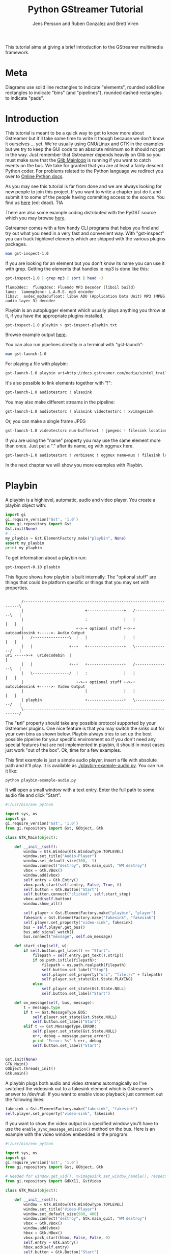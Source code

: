 #+TITLE: Python GStreamer Tutorial
#+AUTHOR: Jens Persson and Ruben Gonzalez and Brett Viren
#+VERSION: 1.0
#+DESCRIPTION: Rescued by from Internet death by [[https://github.com/rubenrua/GstreamerCodeSnippets][rubenrua]]


This tutorial aims at giving a brief introduction to the GStreamer multimedia framework.

* Meta

Diagrams use solid line rectangles to indicate "elements", rounded solid line rectangles to indicate "bins" (and "pipelines"), rounded dashed rectangles to indicate "pads".

* Introduction

This tutorial is meant to be a quick way to get to know more about Gstreamer but it'll take some time to write it though because we don't know it ourselves ... yet. We're usually using GNU/Linux and GTK in the examples but we try to keep the GUI code to an absolute minimum so it should not get in the way. Just remember that Gstreamer depends heavily on Glib so you must make sure that the [[http://pygstdocs.berlios.de/pygobject-reference/class-glibmainloop.html][Glib Mainloop]] is running if you want to catch events on the bus. We take for granted that you are at least a fairly descent Python coder. For problems related to the Python language we redirect you over to [[http://python.org/doc][Online Python docs]].

As you may see this tutorial is far from done and we are always looking for new people to join this project. If you want to write a chapter just do it and submit it to some of the people having commiting access to the source. You find us [[http://developer.berlios.de/projects/pygstdocs/][here]] (ed: dead). TIA

There are also some example coding distributed with the PyGST source which you may browse [[http://cgit.freedesktop.org/gstreamer/gst-python/tree/examples][here]].

Gstreamer comes with a few handy CLI programs that helps you find and try out what you need in a very fast and convenient way. With "gst-inspect" you can track highlevel elements which are shipped with the various plugins packages.

#+BEGIN_SRC sh :eval no
  man gst-inspect-1.0
#+END_SRC

If you are looking for an element but you don't know its name you can use it with grep. Getting the elements that handles ie mp3 is done like this:

#+BEGIN_SRC sh :results output text :exports both
  gst-inspect-1.0 | grep mp3 | sort | head -3
#+END_SRC

#+RESULTS:
: flump3dec:  flump3dec: Fluendo MP3 Decoder (liboil build)
: lame:  lamemp3enc: L.A.M.E. mp3 encoder
: libav:  avdec_mp3adufloat: libav ADU (Application Data Unit) MP3 (MPEG audio layer 3) decoder


Playbin is an autoplugger element which usually plays anything you throw at it, if you have the appropriate plugins installed.

#+BEGIN_SRC sh :results none :exports code
   gst-inspect-1.0 playbin > gst-inspect-playbin.txt
#+END_SRC

Browse example output [[./gst-inspect-playbin.txt][here]]. 

You can also run pipelines directly in a terminal with "gst-launch":

#+BEGIN_SRC sh :eval no
  man gst-launch-1.0
#+END_SRC

For playing a file with playbin:

#+BEGIN_SRC sh :eval no
  gst-launch-1.0 playbin uri=http://docs.gstreamer.com/media/sintel_trailer-480p.webm
#+END_SRC

It's also possible to link elements together with "!":

#+BEGIN_SRC sh :eval no
  gst-launch-1.0 audiotestsrc ! alsasink
#+END_SRC

You may also make different streams in the pipeline:

#+BEGIN_SRC sh :eval no
  gst-launch-1.0 audiotestsrc ! alsasink videotestsrc ! xvimagesink
#+END_SRC

Or, you can make a single frame JPEG

#+BEGIN_SRC sh :results none :exports code
  gst-launch-1.0 videotestsrc num-buffers=1 ! jpegenc ! filesink location=videotestsrc-frame.jpg
#+END_SRC

[[./videotestsrc-frame.jpg]]

If you are using the "name" property you may use the same element more than once. Just put a "." after its name, eg with oggmux here.

#+BEGIN_SRC sh :eval no
  gst-launch-1.0 audiotestsrc ! vorbisenc ! oggmux name=mux ! filesink location=file.ogg videotestsrc ! theoraenc ! mux.
#+END_SRC

In the next chapter we will show you more examples with Playbin.

* Playbin

A playbin is a highlevel, automatic, audio and video player. You create a playbin object with:

#+BEGIN_SRC python :results output
  import gi
  gi.require_version('Gst', '1.0')
  from gi.repository import Gst
  Gst.init(None)
  # ...
  my_playbin = Gst.ElementFactory.make("playbin", None)
  assert my_playbin
  print my_playbin
#+END_SRC

#+RESULTS:
: <__main__.GstPlayBin object at 0x7fd8e88e6aa0 (GstPlayBin at 0x1c0cf00)>

To get information about a playbin run:

#+BEGIN_SRC sh :eval no
  gst-inspect-0.10 playbin
#+END_SRC

This figure shows how playbin is built internally. The "optional stuff" are things that could be platform specific or things that you may set with properties.


#+BEGIN_SRC ditaa :file playbin-block.png
  
         /--------------------------------------------------------------------\
         |                           +----------------+   /---------------\   |
         |                           :                |   |               |   |
         |                       +->-+ optional stuff +->-+ autoaudiosink +----->- Audio Output
         |   /----------------\  |   |                |   |               |   |
         |   |                +--+   +----------------+   \---------------/   |
  uri ----->-+  uridecodebin  |                                               |
         |   |                +--+   +----------------+   /---------------\   |
         |   \----------------/  |   :                |   |               |   |
         |                       +->-+ optional stuff +->-+ autovideosink +----->- Video Output
         |                           |                |   |               |   |
         | playbin                   +----------------+   \---------------/   |
         \--------------------------------------------------------------------/
#+END_SRC

#+RESULTS:
[[file:playbin-block.png]]


  
The "*uri*" property should take any possible protocol supported by your Gstreamer plugins. One nice feature is that you may switch the sinks out for your own bins as shown below. Playbin always tries to set up the best possible pipeline for your specific environment so if you don't need any special features that are not implemented in playbin, it should in most cases just work "out of the box". Ok, time for a few examples.

This first example is just a simple audio player, insert a file with absolute path and it'll play.  It is available as [[./playbin-example-audio.py]].  You can run it like:

#+BEGIN_SRC sh :eval no
  python playbin-example-audio.py
#+END_SRC

It will open a small window with a text entry.  Enter the full path to some audio file and click "Start".

#+BEGIN_SRC python :eval no :tangle playbin-example-audio.py :results none
  #!/usr/bin/env python
  
  import sys, os
  import gi
  gi.require_version('Gst', '1.0')
  from gi.repository import Gst, GObject, Gtk
  
  class GTK_Main(object):
      
      def __init__(self):
          window = Gtk.Window(Gtk.WindowType.TOPLEVEL)
          window.set_title("Audio-Player")
          window.set_default_size(300, -1)
          window.connect("destroy", Gtk.main_quit, "WM destroy")
          vbox = Gtk.VBox()
          window.add(vbox)
          self.entry = Gtk.Entry()
          vbox.pack_start(self.entry, False, True, 0)
          self.button = Gtk.Button("Start")
          self.button.connect("clicked", self.start_stop)
          vbox.add(self.button)
          window.show_all()
  
          self.player = Gst.ElementFactory.make("playbin", "player")
          fakesink = Gst.ElementFactory.make("fakesink", "fakesink")
          self.player.set_property("video-sink", fakesink)
          bus = self.player.get_bus()
          bus.add_signal_watch()
          bus.connect("message", self.on_message)
          
      def start_stop(self, w):
          if self.button.get_label() == "Start":
              filepath = self.entry.get_text().strip()
              if os.path.isfile(filepath):
                  filepath = os.path.realpath(filepath)
                  self.button.set_label("Stop")
                  self.player.set_property("uri", "file://" + filepath)
                  self.player.set_state(Gst.State.PLAYING)
              else:
                  self.player.set_state(Gst.State.NULL)
                  self.button.set_label("Start")
  
      def on_message(self, bus, message):
          t = message.type
          if t == Gst.MessageType.EOS:
              self.player.set_state(Gst.State.NULL)
              self.button.set_label("Start")
          elif t == Gst.MessageType.ERROR:
              self.player.set_state(Gst.State.NULL)
              err, debug = message.parse_error()
              print "Error: %s" % err, debug
              self.button.set_label("Start")
  
  
  Gst.init(None)
  GTK_Main()
  GObject.threads_init()
  Gtk.main()
#+END_SRC

#+RESULTS:
: None

A playbin plugs both audio and video streams automagically so I've switched the videosink out to a fakesink element which is Gstreamer's answer to /dev/null. If you want to enable video playback just comment out the following lines:

#+BEGIN_SRC python :eval no
  fakesink = Gst.ElementFactory.make("fakesink", "fakesink")
  self.player.set_property("video-sink", fakesink)
#+END_SRC

If you want to show the video output in a specified window you'll have to use the =enable_sync_message_emission()= method on the bus. Here is an example with the video window embedded in the program.

#+BEGIN_SRC python :tangle playbin-example-video.py :results none
  #!/usr/bin/env python
  
  import sys, os
  import gi
  gi.require_version('Gst', '1.0')
  from gi.repository import Gst, GObject, Gtk
  
  # Needed for window.get_xid(), xvimagesink.set_window_handle(), respectively:
  from gi.repository import GdkX11, GstVideo
  
  class GTK_Main(object):
        
      def __init__(self):
          window = Gtk.Window(Gtk.WindowType.TOPLEVEL)
          window.set_title("Video-Player")
          window.set_default_size(500, 400)
          window.connect("destroy", Gtk.main_quit, "WM destroy")
          vbox = Gtk.VBox()
          window.add(vbox)
          hbox = Gtk.HBox()
          vbox.pack_start(hbox, False, False, 0)
          self.entry = Gtk.Entry()
          hbox.add(self.entry)
          self.button = Gtk.Button("Start")
          hbox.pack_start(self.button, False, False, 0)
          self.button.connect("clicked", self.start_stop)
          self.movie_window = Gtk.DrawingArea()
          vbox.add(self.movie_window)
          window.show_all()
          
          self.player = Gst.ElementFactory.make("playbin", "player")
          bus = self.player.get_bus()
          bus.add_signal_watch()
          bus.enable_sync_message_emission()
          bus.connect("message", self.on_message)
          bus.connect("sync-message::element", self.on_sync_message)
          
      def start_stop(self, w):
          if self.button.get_label() == "Start":
              filepath = self.entry.get_text().strip()
              if os.path.isfile(filepath):
                  filepath = os.path.realpath(filepath)
                  self.button.set_label("Stop")
                  self.player.set_property("uri", "file://" + filepath)
                  self.player.set_state(Gst.State.PLAYING)
              else:
                  self.player.set_state(Gst.State.NULL)
                  self.button.set_label("Start")
                  
      def on_message(self, bus, message):
          t = message.type
          if t == Gst.MessageType.EOS:
              self.player.set_state(Gst.State.NULL)
              self.button.set_label("Start")
          elif t == Gst.MessageType.ERROR:
              self.player.set_state(Gst.State.NULL)
              err, debug = message.parse_error()
              print "Error: %s" % err, debug
              self.button.set_label("Start")
              
      def on_sync_message(self, bus, message):
          if message.get_structure().get_name() == 'prepare-window-handle':
              imagesink = message.src
              imagesink.set_property("force-aspect-ratio", True)
              imagesink.set_window_handle(self.movie_window.get_property('window').get_xid())
  
  
  GObject.threads_init()
  Gst.init(None)        
  GTK_Main()
  Gtk.main()
#+END_SRC

And just to make things a little more complicated you can switch the playbins videosink to a [[http://gstreamer.freedesktop.org/data/doc/gstreamer/head/gstreamer/html/GstBin.html][=Gst.Bin=]] with a [[http://gstreamer.freedesktop.org/data/doc/gstreamer/head/gstreamer/html/GstGhostPad.html][=Gst.GhostPad=]] on it. Here's an example with a timeoverlay.

#+BEGIN_SRC python :eval no
  bin = Gst.Bin.new("my-bin")
  timeoverlay = Gst.ElementFactory.make("timeoverlay")
  bin.add(timeoverlay)
  pad = timeoverlay.get_static_pad("video_sink")
  ghostpad = Gst.GhostPad.new("sink", pad)
  bin.add_pad(ghostpad)
  videosink = Gst.ElementFactory.make("autovideosink")
  bin.add(videosink)
  timeoverlay.link(videosink)
  self.player.set_property("video-sink", bin)
#+END_SRC

Add that code to the example above and you'll get a timeoverlay too. We'll talk more about ghostpads later.

On peoples requests we add a CLI example which plays music, just run it with:

#+BEGIN_SRC sh :eval no
  python cliplayer.py /path/to/file1.mp3 /path/to/file2.ogg
#+END_SRC

#+BEGIN_SRC python :tangle playbin-example-cliplayer.py :results none
  
  #!/usr/bin/env python
  
  import sys, os, time, thread
  import gi
  gi.require_version('Gst', '1.0')
  from gi.repository import Gst, GLib, GObject
  
  class CLI_Main(object):
        
      def __init__(self):
          self.player = Gst.ElementFactory.make("playbin", "player")
          fakesink = Gst.ElementFactory.make("fakesink", "fakesink")
          self.player.set_property("video-sink", fakesink)
          bus = self.player.get_bus()
          bus.add_signal_watch()
          bus.connect("message", self.on_message)
              
      def on_message(self, bus, message):
          t = message.type
          if t == Gst.MessageType.EOS:
              self.player.set_state(Gst.State.NULL)
              self.playmode = False
          elif t == Gst.MessageType.ERROR:
              self.player.set_state(Gst.State.NULL)
              err, debug = message.parse_error()
              print "Error: %s" % err, debug
              self.playmode = False
  
      def start(self):
          for filepath in sys.argv[1:]:
              if os.path.isfile(filepath):
                  filepath = os.path.realpath(filepath)
                  self.playmode = True
                  self.player.set_property("uri", "file://" + filepath)
                  self.player.set_state(Gst.State.PLAYING)
                  while self.playmode:
                      time.sleep(1)
          time.sleep(1)
          loop.quit()
  
  GObject.threads_init()
  Gst.init(None)        
  mainclass = CLI_Main()
  thread.start_new_thread(mainclass.start, ())
  loop = GLib.MainLoop()
  loop.run()
    
#+END_SRC


A playbin implements a [[http://gstreamer.freedesktop.org/data/doc/gstreamer/head/gstreamer/html/GstPipeline.html][=Gst.Pipeline=]] element and that's what the next chapter is going to tell you more about.

* Pipeline

A [[http://gstreamer.freedesktop.org/data/doc/gstreamer/head/gstreamer/html/GstPipeline.html][=Gst.Pipeline=]] is a top-level bin with its own bus and clock. If your program only contains one bin-like object, this is what you're looking for. You create a pipeline object with:

#+BEGIN_SRC python :eval no
  my_pipeline = Gst.Pipeline("my-pipeline")
#+END_SRC

A pipeline is just a "container" where you can put other objects and when everything is in place and the file to play is specified you just set the pipelines state to [[http://gstreamer.freedesktop.org/data/doc/gstreamer/head/gstreamer/html/GstBin.html#GstBin.notes][=Gst.State.PLAYING=]] and there should be multimedia coming out of it.

In this first example I have taken the Audio-Player from the Playbin chapter and switched the playbin out for my own mp3 decoding capable pipeline. You can also testdrive pipelines with a program called gst-launch directly in a shell. That is, the next example below would look like this:

#+BEGIN_SRC sh :eval no
  gst-launch-1.0 filesrc location=file.mp3 ! mad ! audioconvert ! alsasink
#+END_SRC

Conceptually the pipeline is like:

#+BEGIN_SRC ditaa :file pipeline-block.png
    
                                 Example Gst.Pipeline 
    
           /---------------------------------------------------------------------\
           |   +---------+     +-------+     +--------------+     +----------+   |
           |   |         |     |       |     |              |     |          |   |
  file.mp3--->-| filesrc +-->--+  mad  +-->--+ audioconvert +-->--+ alsasink +---->-Audio Output
           |   |         |     |       |     |              |     |          |   |
           |   +---------+     +-------+     +--------------+     +----------+   |
           \---------------------------------------------------------------------/
  
#+END_SRC

#+RESULTS:
[[file:pipeline-block.png]]

and the source:

#+BEGIN_SRC python :tangle pipeline-example.py :results none
  
  #!/usr/bin/env python
  
  import sys, os
  import gi
  gi.require_version('Gst', '1.0')
  from gi.repository import Gst, GObject, Gtk
  
  class GTK_Main(object):
      
      def __init__(self):
          window = Gtk.Window(Gtk.WindowType.TOPLEVEL)
          window.set_title("MP3-Player")
          window.set_default_size(400, 200)
          window.connect("destroy", Gtk.main_quit, "WM destroy")
          vbox = Gtk.VBox()
          window.add(vbox)
          self.entry = Gtk.Entry()
          vbox.pack_start(self.entry, False, True, 0)
          self.button = Gtk.Button("Start")
          self.button.connect("clicked", self.start_stop)
          vbox.add(self.button)
          window.show_all()
          
          self.player = Gst.Pipeline.new("player")
          source = Gst.ElementFactory.make("filesrc", "file-source")
          decoder = Gst.ElementFactory.make("mad", "mp3-decoder")
          conv = Gst.ElementFactory.make("audioconvert", "converter")
          sink = Gst.ElementFactory.make("alsasink", "alsa-output")
          
          self.player.add(source)
          self.player.add(decoder)
          self.player.add(conv)
          self.player.add(sink)
          source.link(decoder)
          decoder.link(conv)
          conv.link(sink)
          
          bus = self.player.get_bus()
          bus.add_signal_watch()
          bus.connect("message", self.on_message)
  
      def start_stop(self, w):
          if self.button.get_label() == "Start":
              filepath = self.entry.get_text().strip()
              if os.path.isfile(filepath):
                  filepath = os.path.realpath(filepath)
                  self.button.set_label("Stop")
                  self.player.get_by_name("file-source").set_property("location", filepath)
                  self.player.set_state(Gst.State.PLAYING)
              else:
                  self.player.set_state(Gst.State.NULL)
                  self.button.set_label("Start")
  
      def on_message(self, bus, message):
          t = message.type
          if t == Gst.MessageType.EOS:
              self.player.set_state(Gst.State.NULL)
              self.button.set_label("Start")
          elif t == Gst.MessageType.ERROR:
              self.player.set_state(Gst.State.NULL)
              self.button.set_label("Start")
              err, debug = message.parse_error()
              print "Error: %s" % err, debug
  
  Gst.init(None)
  GTK_Main()
  GObject.threads_init()
  Gtk.main()
  
#+END_SRC


The next example is playing Mpeg2 videos. Some demuxers, such as =mpegdemux=, uses dynamic pads which are created at runtime and therefor you can't link between the demuxer and the next element in the pipeline before the pad has been created at runtime. Watch out for the =demuxer_callback()= method below.

THIS EXAMPLE IS NOT WORKING YET!!! You may submit a solution for it and we will announce a winner that gets, at your option, a date with Richard M Stallman, Eric S Raymond or Scarlett Johansson. And before anyone asks, NO, you may only choose ONE of the above choices! TIA

UPDATE! The competition is over. Mike Auty fixed it with a few queues. He passed on the grand prize though saying he's too busy coding so no time for dating. :D

#+BEGIN_SRC ditaa :file pipeline-branch-block.png
                                                           Gst.Pipeline 
           +----------------------------------------------------------------------------------------------------------+
           |                                                                                                          |
           |                                     +-------+   +-------+   +----------------+   +---------------+       |
           |                                     |       |   |       |   |                |   |               |       |
           |                                 +->-+ queue +->-+  mad  +->-+  audioconvert  +->-+ autoaudiosink +--------->-Audio Output
           |   +---------+   +-----------+   |   |       |   |       |   |                |   |               |       |
           |   |         |   |           +->-+   +-------+   +-------+   +----------------+   +---------------+       |
  file.mpg--->-| filesrc |->-| mpegdemux |                                                                            |
           |   |         |   |           +->-+   +-------+   +----------+   +------------------+   +---------------+  |
           |   +---------+   +-----------+   |   |       |   |          |   |                  |   |               |  |
           |                                 +->-+ queue +->-+ mpeg2dec +->-+ ffmpegcolorspace +->-+ autovideosink +---->-Video Output
           |                                     |       |   |          |   |                  |   |               |  |
           |                                     +-------+   +----------+   +------------------+   +---------------+  |
           |                                                                                                          |
           +----------------------------------------------------------------------------------------------------------+
#+END_SRC

#+RESULTS:
[[file:pipeline-branch-block.png]]


#+BEGIN_SRC python :tangle pipeline-branch-example.py :results none
  
  #!/usr/bin/env python
  
  import sys, os
  import gi
  gi.require_version('Gst', '1.0')
  from gi.repository import Gst, GObject, Gtk
  
  class GTK_Main(object):
      
      def __init__(self):
          window = Gtk.Window(Gtk.WindowType.TOPLEVEL)
          window.set_title("Mpeg2-Player")
          window.set_default_size(500, 400)
          window.connect("destroy", Gtk.main_quit, "WM destroy")
          vbox = Gtk.VBox()
          window.add(vbox)
          hbox = Gtk.HBox()
          vbox.pack_start(hbox, False, False, 0)
          self.entry = Gtk.Entry()
          hbox.add(self.entry)
          self.button = Gtk.Button("Start")
          hbox.pack_start(self.button, False, False, 0)
          self.button.connect("clicked", self.start_stop)
          self.movie_window = Gtk.DrawingArea()
          vbox.add(self.movie_window)
          window.show_all()
          
          self.player = Gst.Pipeline.new("player")
          source = Gst.ElementFactory.make("filesrc", "file-source")
          demuxer = Gst.ElementFactory.make("mpegpsdemux", "demuxer")
          demuxer.connect("pad-added", self.demuxer_callback)
          self.video_decoder = Gst.ElementFactory.make("mpeg2dec", "video-decoder")
          self.audio_decoder = Gst.ElementFactory.make("mad", "audio-decoder")
          audioconv = Gst.ElementFactory.make("audioconvert", "converter")
          audiosink = Gst.ElementFactory.make("autoaudiosink", "audio-output")
          videosink = Gst.ElementFactory.make("autovideosink", "video-output")
          self.queuea = Gst.ElementFactory.make("queue", "queuea")
          self.queuev = Gst.ElementFactory.make("queue", "queuev")
          colorspace = Gst.ElementFactory.make("videoconvert", "colorspace")
          
          self.player.add(source) 
          self.player.add(demuxer) 
          self.player.add(self.video_decoder) 
          self.player.add(self.audio_decoder) 
          self.player.add(audioconv) 
          self.player.add(audiosink) 
          self.player.add(videosink) 
          self.player.add(self.queuea) 
          self.player.add(self.queuev) 
          self.player.add(colorspace)
  
          source.link(demuxer)
  
          self.queuev.link(self.video_decoder)
          self.video_decoder.link(colorspace)
          colorspace.link(videosink)
  
          self.queuea.link(self.audio_decoder)
          self.audio_decoder.link(audioconv)
          audioconv.link(audiosink)
          
          bus = self.player.get_bus()
          bus.add_signal_watch()
          bus.enable_sync_message_emission()
          bus.connect("message", self.on_message)
          bus.connect("sync-message::element", self.on_sync_message)
  
      def start_stop(self, w):
          if self.button.get_label() == "Start":
              filepath = self.entry.get_text().strip()
              if os.path.isfile(filepath):
                  filepath = os.path.realpath(filepath)
                  self.button.set_label("Stop")
                  self.player.get_by_name("file-source").set_property("location", filepath)
                  self.player.set_state(Gst.State.PLAYING)
              else:
                  self.player.set_state(Gst.State.NULL)
                  self.button.set_label("Start")
  
      def on_message(self, bus, message):
          t = message.type
          if t == Gst.MessageType.EOS:
              self.player.set_state(Gst.State.NULL)
              self.button.set_label("Start")
          elif t == Gst.MessageType.ERROR:
              err, debug = message.parse_error()
              print "Error: %s" % err, debug
              self.player.set_state(Gst.State.NULL)
              self.button.set_label("Start")
              
      def on_sync_message(self, bus, message):
          if message.get_structure().get_name() == 'prepare-window-handle':
              imagesink = message.src
              imagesink.set_property("force-aspect-ratio", True)
              xid = self.movie_window.get_property('window').get_xid()
              imagesink.set_window_handle(xid)
      
      def demuxer_callback(self, demuxer, pad):
          if pad.get_property("template").name_template == "video_%02d":
              qv_pad = self.queuev.get_pad("sink")
              pad.link(qv_pad)
          elif pad.get_property("template").name_template == "audio_%02d":
              qa_pad = self.queuea.get_pad("sink")
              pad.link(qa_pad)
  
  
  Gst.init(None)
  GTK_Main()
  GObject.threads_init()
  Gtk.main()
#+END_SRC

This example is here [[./pipeline-branch-example.py]].

The elements in a pipeline connects to each other with pads and that's what the next chapter will tell you more about.

* Src, sink, pad ... oh my!

Hehe, now this isn't so complicated as it may seem at a first glance. A /src/ is an object that is "sending" data and a /sink/ is an object that is "receiving" data. These objects connect to each other with /pads/. Pads could be either /src/ or /sink/. Most elements have both /src/ and /sink/ pads. For example, a =mad= MP3 decoder element looks something like the ASCII figure below:


#+BEGIN_SRC ditaa :file sink-src-block.png
                                    mad element
     +---------------------------------------------------------+
     |                                                         |
     | /------------\     +----------------+     /-----------\ |
     | :            :     |                |     :           : |
  ->---+ pad (sink) +-->--+ internal stuff +-->--+ pad (src) +-->-
     | :            :     |                |     :           : |
     | \------------/     +----------------+     \-----------/ |
     |                                                         |
     +---------------------------------------------------------+
#+END_SRC

#+RESULTS:
[[file:sink-src-block.png]]

And as always if you want to know more about highlevel elements gst-inspect is your friend:

#+BEGIN_SRC sh :eval no
  gst-inspect-1.0 mad
#+END_SRC

In particular, the inheritance diagram shows that =mad= is an element:

#+BEGIN_EXAMPLE
GObject
 +----GInitiallyUnowned
       +----GstObject
             +----GstElement
                   +----GstAudioDecoder
                         +----GstMad
#+END_EXAMPLE 

There are many different ways to link elements together. In [[./pipeline-example.py]] we used the =Gst.Pipeline.add()= and the =.link()= method of the produced elements. You can also make a completely ready-to-go pipeline with the =parse_launch()= function. The many =.add()= calls in that example can be rewritten as:

#+BEGIN_SRC python :eval no
  mp3_pipeline = Gst.parse_launch("filesrc name=source ! mad name=decoder ! audioconvert name=conv ! alsasink name=sink")
#+END_SRC

The micro-language used in this function call is that of the =gst-launch= command line program.

When you do manually link pads with the =.link()= method make sure that you link a /src/-pad to a /sink/-pad. No rule though without exceptions. A =Gst.GhostPad= should be linked to a pad of the same kind as it self. We have already showed how a ghostpad works in the addition to example 2.2. A [[http://gstreamer.freedesktop.org/data/doc/gstreamer/head/gstreamer/html/GstBin.html][=Gst.Bin=]] can't link to other objects if you don't link a [[http://gstreamer.freedesktop.org/data/doc/gstreamer/head/gstreamer/html/GstGhostPad.html][=Gst.GhostPad=]] to an element inside the bin. The [[./playbin-example-video.py]] example in section [[Playbin]]  should look something like this:

#+BEGIN_SRC ditaa :file playbin-pads-block.png
    
                                               Gst.Bin
     /---------------------------------------------------------------------------- - -
     |                                                                               
     |                                       timeoverlay
     |                +----------------------------------------------------------+
     | /----------\   | /------------\   +---------------------+   /-----------\ |
     | :          |   | :            |   |                     |   :           | |
  ->---+ ghostpad |->---+ pad (sink) |->-| internal stuff here |->-+ pad (src) +-->--
     | :          |   | :            |   |                     |   :           | |
     | \----------/   | \------------/   +---------------------+   \-----------/ |
     |                +----------------------------------------------------------+
     |
     \---------------------------------------------------------------------------- - -
    
#+END_SRC

#+RESULTS:
[[file:playbin-pads-block.png]]

And the ghostpad above should be created as type "sink"!!!

Some pads are not always available and are only created when they are in use. Such pads are called "dynamical pads". The next example will show how to use dynamically created pads with an oggdemux. The link between the demuxer and the decoder is created with the =demuxer_callback()= method, which is called whenever a pad is created in the demuxer using the "pad-added" signal.

#+BEGIN_SRC python :tangle dynamic-ghostpad-example.py :results none
  
  #!/usr/bin/env python
  
  import sys, os
  import gi
  gi.require_version('Gst', '1.0')
  from gi.repository import Gst, GObject, Gtk
  
  class GTK_Main(object):
      
      def __init__(self):
          window = Gtk.Window(Gtk.WindowType.TOPLEVEL)
          window.set_title("Vorbis-Player")
          window.set_default_size(500, 200)
          window.connect("destroy", Gtk.main_quit, "WM destroy")
          vbox = Gtk.VBox()
          window.add(vbox)
          self.entry = Gtk.Entry()
          vbox.pack_start(self.entry, False, False, 0)
          self.button = Gtk.Button("Start")
          vbox.add(self.button)
          self.button.connect("clicked", self.start_stop)
          window.show_all()
          
          self.player = Gst.Pipeline.new("player")
          source = Gst.ElementFactory.make("filesrc", "file-source")
          demuxer = Gst.ElementFactory.make("oggdemux", "demuxer")
          demuxer.connect("pad-added", self.demuxer_callback)
          self.audio_decoder = Gst.ElementFactory.make("vorbisdec", "vorbis-decoder")
          audioconv = Gst.ElementFactory.make("audioconvert", "converter")
          audiosink = Gst.ElementFactory.make("autoaudiosink", "audio-output")
          
          self.player.add(source)
          self.player.add(demuxer)
          self.player.add(self.audio_decoder)
          self.player.add(audioconv)
          self.player.add(audiosink)
  
          source.link(demuxer)
          self.audio_decoder.link(audioconv)
          audioconv.link(audiosink)
          
          bus = self.player.get_bus()
          bus.add_signal_watch()
          bus.connect("message", self.on_message)
  
      def start_stop(self, w):
          if self.button.get_label() == "Start":
              filepath = self.entry.get_text().strip()
              if os.path.isfile(filepath):
                  filepath = os.path.realpath(filepath)
                  self.button.set_label("Stop")
                  self.player.get_by_name("file-source").set_property("location", filepath)
                  self.player.set_state(Gst.State.PLAYING)
              else:
                  self.player.set_state(Gst.State.NULL)
                  self.button.set_label("Start")
  
      def on_message(self, bus, message):
          t = message.type
          if t == Gst.MessageType.EOS:
              self.player.set_state(Gst.State.NULL)
              self.button.set_label("Start")
          elif t == Gst.MessageType.ERROR:
              err, debug = message.parse_error()
              print "Error: %s" % err, debug
              self.player.set_state(Gst.State.NULL)
              self.button.set_label("Start")
      
      def demuxer_callback(self, demuxer, pad):
          adec_pad = self.audio_decoder.get_static_pad("sink")
          pad.link(adec_pad)
  
  
  GObject.threads_init()
  Gst.init(None)        
  GTK_Main()
  Gtk.main()
  
#+END_SRC


Now after reading through these four chapters you could need a break. Happy hacking and stay tuned for more interesting chapters to come.

*  Seeking

Seeking in Gstreamer is done with the [[http://gstreamer.freedesktop.org/data/doc/gstreamer/head/gstreamer/html/GstElement.html#gst-element-seek][=seek()=]] and [[http://gstreamer.freedesktop.org/data/doc/gstreamer/head/gstreamer/html/GstElement.html#gst-element-seek-simple][=seek_simple()=]] methods. To be able to seek you will also need to tell Gstreamer what kind of seek it should do. In the following example we will use a [[http://gstreamer.freedesktop.org/data/doc/gstreamer/head/gstreamer/html/gstreamer-GstInfo.html#GST-TIME-FORMAT:CAPS][=Gst.Format.TIME=]] format constant which will, as you may guess, do a time seek. We will also use the =query_duration()= and =query_position()= methods to get the file length and how long the file has currently played. Gstreamer uses nanoseconds by default so you have to adjust to that.

In this next example we take the Vorbis-Player from example 4.1 and update it with some more stuff so it's able to seek and show duration and position.

#+BEGIN_SRC python :tangle seeking-example.py :results none
  
  #!/usr/bin/env python
  
  import os, thread, time
  import gi
  gi.require_version("Gst", "1.0")
  from gi.repository import Gst, GObject, Gtk, Gdk
  
  class GTK_Main:
        
      def __init__(self):
          window = Gtk.Window(Gtk.WindowType.TOPLEVEL)
          window.set_title("Vorbis-Player")
          window.set_default_size(500, -1)
          window.connect("destroy", Gtk.main_quit, "WM destroy")
          vbox = Gtk.VBox()
          window.add(vbox)
          self.entry = Gtk.Entry()
          vbox.pack_start(self.entry, False, False, 0)
          hbox = Gtk.HBox()
          vbox.add(hbox)
          buttonbox = Gtk.HButtonBox()
          hbox.pack_start(buttonbox, False, False, 0)
          rewind_button = Gtk.Button("Rewind")
          rewind_button.connect("clicked", self.rewind_callback)
          buttonbox.add(rewind_button)
          self.button = Gtk.Button("Start")
          self.button.connect("clicked", self.start_stop)
          buttonbox.add(self.button)
          forward_button = Gtk.Button("Forward")
          forward_button.connect("clicked", self.forward_callback)
          buttonbox.add(forward_button)
          self.time_label = Gtk.Label()
          self.time_label.set_text("00:00 / 00:00")
          hbox.add(self.time_label)
          window.show_all()
          
          self.player = Gst.Pipeline.new("player")
          source = Gst.ElementFactory.make("filesrc", "file-source")
          demuxer = Gst.ElementFactory.make("oggdemux", "demuxer")
          demuxer.connect("pad-added", self.demuxer_callback)
          self.audio_decoder = Gst.ElementFactory.make("vorbisdec", "vorbis-decoder")
          audioconv = Gst.ElementFactory.make("audioconvert", "converter")
          audiosink = Gst.ElementFactory.make("autoaudiosink", "audio-output")
          
          for ele in [source, demuxer, self.audio_decoder, audioconv, audiosink]:
              self.player.add(ele)
          source.link(demuxer)
          self.audio_decoder.link(audioconv)
          audioconv.link(audiosink)
          
          bus = self.player.get_bus()
          bus.add_signal_watch()
          bus.connect("message", self.on_message)
          
      def start_stop(self, w):
          if self.button.get_label() == "Start":
              filepath = self.entry.get_text().strip()
              if os.path.isfile(filepath):
                  filepath = os.path.realpath(filepath)
                  self.button.set_label("Stop")
                  self.player.get_by_name("file-source").set_property("location", filepath)
                  self.player.set_state(Gst.State.PLAYING)
                  self.play_thread_id = thread.start_new_thread(self.play_thread, ())
              else:
                  self.play_thread_id = None
                  self.player.set_state(Gst.State.NULL)
                  self.button.set_label("Start")
                  self.time_label.set_text("00:00 / 00:00")
                  
      def play_thread(self):
          play_thread_id = self.play_thread_id
          Gdk.threads_enter()
          self.time_label.set_text("00:00 / 00:00")
          Gdk.threads_leave()
          
          while play_thread_id == self.play_thread_id:
              try:
                  time.sleep(0.2)
                  dur_int = self.player.query_duration(Gst.Format.TIME, None)[0]
                  if dur_int == -1:
                      continue
                  dur_str = self.convert_ns(dur_int)
                  Gdk.threads_enter()
                  self.time_label.set_text("00:00 / " + dur_str)
                  Gdk.threads_leave()
                  break
              except:
                  pass
                  
          time.sleep(0.2)
          while play_thread_id == self.play_thread_id:
              pos_int = self.player.query_position(Gst.Format.TIME, None)[0]
              pos_str = self.convert_ns(pos_int)
              if play_thread_id == self.play_thread_id:
                  Gdk.threads_enter()
                  self.time_label.set_text(pos_str + " / " + dur_str)
                  Gdk.threads_leave()
              time.sleep(1)
                  
      def on_message(self, bus, message):
          t = message.type
          if t == Gst.MessageType.EOS:
              self.play_thread_id = None
              self.player.set_state(Gst.State.NULL)
              self.button.set_label("Start")
              self.time_label.set_text("00:00 / 00:00")
          elif t == Gst.MessageType.ERROR:
              err, debug = message.parse_error()
              print "Error: %s" % err, debug
              self.play_thread_id = None
              self.player.set_state(Gst.State.NULL)
              self.button.set_label("Start")
              self.time_label.set_text("00:00 / 00:00")
              
      def demuxer_callback(self, demuxer, pad):
          adec_pad = self.audio_decoder.get_static_pad("sink")
          pad.link(adec_pad)
          
      def rewind_callback(self, w):
          rc, pos_int = self.player.query_position(Gst.Format.TIME)
          seek_ns = pos_int - 10 * 1000000000
          if seek_ns < 0:
              seek_ns = 0
          print 'Backward: %d ns -> %d ns' % (pos_int, seek_ns)
          self.player.seek_simple(Gst.Format.TIME, Gst.SeekFlags.FLUSH, seek_ns)
          
      def forward_callback(self, w):
          rc, pos_int = self.player.query_position(Gst.Format.TIME)
          seek_ns = pos_int + 10 * 1000000000
          print 'Forward: %d ns -> %d ns' % (pos_int, seek_ns)
          self.player.seek_simple(Gst.Format.TIME, Gst.SeekFlags.FLUSH, seek_ns)
          
      def convert_ns(self, t):
          # This method was submitted by Sam Mason.
          # It's much shorter than the original one.
          s,ns = divmod(t, 1000000000)
          m,s = divmod(s, 60)
          
          if m < 60:
              return "%02i:%02i" %(m,s)
          else:
              h,m = divmod(m, 60)
              return "%i:%02i:%02i" %(h,m,s)
              
  GObject.threads_init()
  Gst.init(None)        
  GTK_Main()
  Gtk.main()
  
    
    
#+END_SRC
* Capabilities

Capabilities, =Gst.Caps=, is a container where you may store information that you may pass on to a =Gst.PadTemplate=. When you set the pipeline state to either playing or paused the elements pads negotiates what caps to use for the stream. Now the following pipeline works perfectly:

#+BEGIN_SRC sh :eval no
  gst-launch-1.0  videotestsrc ! video/x-raw, width=320, height=240 ! xvimagesink
#+END_SRC

But if you try to switch out the =xvimagesink= for an =ximagesink= you will notice that it wouldn't work. That's because =ximagesink= can't handle =video/x-raw-yuv= so you must put in an element BEFORE in the pipeline that does.

#+BEGIN_SRC sh :eval no
  gst-launch-1.0  videotestsrc ! video/x-raw, width=320, height=240 ! videoconvert ! ximagesink
#+END_SRC

And as =ximagesink= does not support hardware scaling you have to throw in a =videoscale= element too if you want software scaling.

#+BEGIN_SRC sh :eval no
  gst-launch-1.0  videotestsrc ! video/x-raw, width=320, height=240 ! videoscale ! videoconvert ! ximagesink
#+END_SRC

To put the above examples in code you have to put the caps in a capsfilter element.

#+BEGIN_SRC python :tangle capabilities-example.py :results none
  #!/usr/bin/env python
  
  import gi
  gi.require_version("Gst", "1.0")
  from gi.repository import Gst, GObject, Gtk
  
  class GTK_Main:
      
      def __init__(self):
          window = Gtk.Window(Gtk.WindowType.TOPLEVEL)
          window.set_title("Videotestsrc-Player")
          window.set_default_size(300, -1)
          window.connect("destroy", Gtk.main_quit, "WM destroy")
          vbox = Gtk.VBox()
          window.add(vbox)
          self.button = Gtk.Button("Start")
          self.button.connect("clicked", self.start_stop)
          vbox.add(self.button)
          window.show_all()
          self.player = Gst.Pipeline.new("player")
          source = Gst.ElementFactory.make("videotestsrc", "video-source")
          sink = Gst.ElementFactory.make("xvimagesink", "video-output")
          caps = Gst.Caps.from_string("video/x-raw, width=320, height=230")
          filter = Gst.ElementFactory.make("capsfilter", "filter")
          filter.set_property("caps", caps)
          self.player.add(source)
          self.player.add(filter)
          self.player.add(sink)
          source.link(filter)
          filter.link(sink)
  
      def start_stop(self, w):
          if self.button.get_label() == "Start":
              self.button.set_label("Stop")
              self.player.set_state(Gst.State.PLAYING)
          else:
              self.player.set_state(Gst.State.NULL)
              self.button.set_label("Start")
  
  GObject.threads_init()
  Gst.init(None)        
  GTK_Main()
  Gtk.main()
  
    
#+END_SRC

A frequently asked question is how to find out what resolution a file has and one way to do it is to check the caps on a decodebin element in paused state.

#+BEGIN_SRC python :tangle capabilities-resolution-example.py :results none
  #!/usr/bin/env python
  
  import os
  import gi
  gi.require_version("Gst", "1.0")
  from gi.repository import Gst, GObject, Gtk
  
  class GTK_Main:
      def __init__(self):
          window = Gtk.Window(Gtk.WindowType.TOPLEVEL)
          window.set_title("Resolutionchecker")
          window.set_default_size(300, -1)
          window.connect("destroy", Gtk.main_quit, "WM destroy")
          vbox = Gtk.VBox()
          window.add(vbox)
          self.entry = Gtk.Entry()
          vbox.pack_start(self.entry, False, True, 0)
          self.button = Gtk.Button("Check")
          self.button.connect("clicked", self.start_stop)
          vbox.add(self.button)
          window.show_all()
          self.player = Gst.Pipeline.new("player")
          source = Gst.ElementFactory.make("filesrc", "file-source")
          decoder = Gst.ElementFactory.make("decodebin", "decoder")
          decoder.connect("pad-added", self.decoder_callback)
          self.fakea = Gst.ElementFactory.make("fakesink", "fakea")
          self.fakev = Gst.ElementFactory.make("fakesink", "fakev")
          self.player.add(source)
          self.player.add(decoder)
          self.player.add(self.fakea)
          self.player.add(self.fakev)
          source.link(decoder)
          bus = self.player.get_bus()
          bus.add_signal_watch()
          bus.connect("message", self.on_message)
  
      def start_stop(self, w):
          filepath = self.entry.get_text().strip()
          if os.path.isfile(filepath):
              filepath = os.path.realpath(filepath)
              self.player.set_state(Gst.State.NULL)
              self.player.get_by_name("file-source").set_property("location", filepath)
              self.player.set_state(Gst.State.PAUSED)
      def on_message(self, bus, message):
          typ = message.type
          if typ == Gst.MessageType.STATE_CHANGED:
              if message.parse_state_changed()[1] == Gst.State.PAUSED:
                  decoder = self.player.get_by_name("decoder")
                  for pad in decoder.srcpads:
                      caps = pad.query_caps(None)
                      structure_name = caps.to_string()
                      width = caps.get_structure(0).get_int('width')
                      height = caps.get_structure(0).get_int('height')
                      if structure_name.startswith("video") and len(str(width)) < 6:
                          print "Width:%d, Height:%d" %(width, height)
                          self.player.set_state(Gst.State.NULL)
                          break
          elif typ == Gst.MessageType.ERROR:
              err, debug = message.parse_error()
              print "Error: %s" % err, debug
              self.player.set_state(Gst.State.NULL)
  
      def decoder_callback(self, decoder, pad):
          caps = pad.query_caps(None)
          structure_name = caps.to_string()
          if structure_name.startswith("video"):
              fv_pad = self.fakev.get_static_pad("sink")
              pad.link(fv_pad)
          elif structure_name.startswith("audio"):
              fa_pad = self.fakea.get_static_pad("sink")
              pad.link(fa_pad)
  
  GObject.threads_init()
  Gst.init(None)        
  GTK_Main()
  Gtk.main()
  
#+END_SRC


Note: The examples here in this tutorial have grown a bit lately and it's not easy to show working gstreamer stuff in not so many lines but I'll try as hard as I can to do just that. Maybe we have to have the code in separate files that you may take a look at if you find anything interesting. The examples share much code too and when the numbers of chapters beefs up so does the readers knowledge and they can make sense out of just a few lines of code instead of runable code examples. Well, time will tell how far we gets.

In this example we will use the playbin from example 2.2 and switch its video-sink out for our own homemade bin, stuffed with some goodies. Now, let's say that you run a tv-station and you want to have your logo in the top right corner of the screen. For that you can use a textoverlay but for the fonts to be the exact same size on the screen no matter what kind of resolution the source has you have to specify a width so everything is scaled according to that.


#+BEGIN_SRC python :tangle capabilities-playbin-example.py :results none
  #!/usr/bin/env python
  
  import os
  import gi
  gi.require_version("Gst", "1.0")
  from gi.repository import Gst, GObject, Gtk
  
  class GTK_Main:
      def __init__(self):
          window = Gtk.Window(Gtk.WindowType.TOPLEVEL)
          window.set_title("Video-Player")
          window.set_default_size(500, 400)
          window.connect("destroy", Gtk.main_quit, "WM destroy")
          vbox = Gtk.VBox()
          window.add(vbox)
          hbox = Gtk.HBox()
          vbox.pack_start(hbox, False, False, 0)
          self.entry = Gtk.Entry()
          hbox.add(self.entry)
          self.button = Gtk.Button("Start")
          hbox.pack_start(self.button, False, False, 0)
          self.button.connect("clicked", self.start_stop)
          self.movie_window = Gtk.DrawingArea()
          vbox.add(self.movie_window)
          window.show_all()
          self.player = Gst.ElementFactory.make("playbin", "player")
          self.bin = Gst.Bin.new("my-bin")
          videoscale = Gst.ElementFactory.make("videoscale")
          videoscale.set_property("method", 1)
          pad = videoscale.get_static_pad("sink")
          ghostpad = Gst.GhostPad.new("sink", pad)
          self.bin.add_pad(ghostpad)
          caps = Gst.Caps.from_string("video/x-raw, width=720")
          filter = Gst.ElementFactory.make("capsfilter", "filter")
          filter.set_property("caps", caps)
          textoverlay = Gst.ElementFactory.make('textoverlay')
          textoverlay.set_property("text", "GNUTV")
          textoverlay.set_property("font-desc", "normal 14")
          # TypeError: object of type `GstTextOverlay' does not have property `halign'
          #textoverlay.set_property("halign", "right")
          # TypeError: object of type `GstTextOverlay' does not have property `valign'
          #textoverlay.set_property("valign", "top")
          conv = Gst.ElementFactory.make ("videoconvert", "conv")
          videosink = Gst.ElementFactory.make("autovideosink")
          
          self.bin.add(videoscale) 
          self.bin.add(filter) 
          self.bin.add(textoverlay)
          self.bin.add(conv)
          self.bin.add(videosink)
  
          videoscale.link(filter)
          filter.link(textoverlay)
          textoverlay.link(conv)
          conv.link(videosink)
  
          self.player.set_property("video-sink", self.bin)
          bus = self.player.get_bus()
          bus.add_signal_watch()
          bus.enable_sync_message_emission()
          bus.connect("message", self.on_message)
          bus.connect("sync-message::element", self.on_sync_message)
  
      def start_stop(self, w):
          if self.button.get_label() == "Start":
              filepath = self.entry.get_text().strip()
              if os.path.exists(filepath):
                  filepath = os.path.realpath(filepath)
                  self.button.set_label("Stop")
                  self.player.set_property("uri", "file://" + filepath)
                  self.player.set_state(Gst.State.PLAYING)
          else:
              self.player.set_state(Gst.State.NULL)
              self.button.set_label("Start")
  
      def on_message(self, bus, message):
          typ = message.type
          if typ == Gst.MessageType.EOS:
              self.player.set_state(Gst.State.NULL)
              self.button.set_label("Start")
          elif typ == Gst.MessageType.ERROR:
              self.player.set_state(Gst.State.NULL)
              self.button.set_label("Start")
              err, debug = message.parse_error()
              print "Error: %s" % err, debug
  
      def on_sync_message(self, bus, message):
          if message.structure is None:
              return
          message_name = message.structure.get_name()
          if message_name == "prepare-xwindow-id":
              imagesink = message.src
              imagesink.set_property("force-aspect-ratio", True)
              imagesink.set_xwindow_id(self.movie_window.window.xid)
  
  GObject.threads_init()
  Gst.init(None)        
  GTK_Main()
  Gtk.main()
  
#+END_SRC
